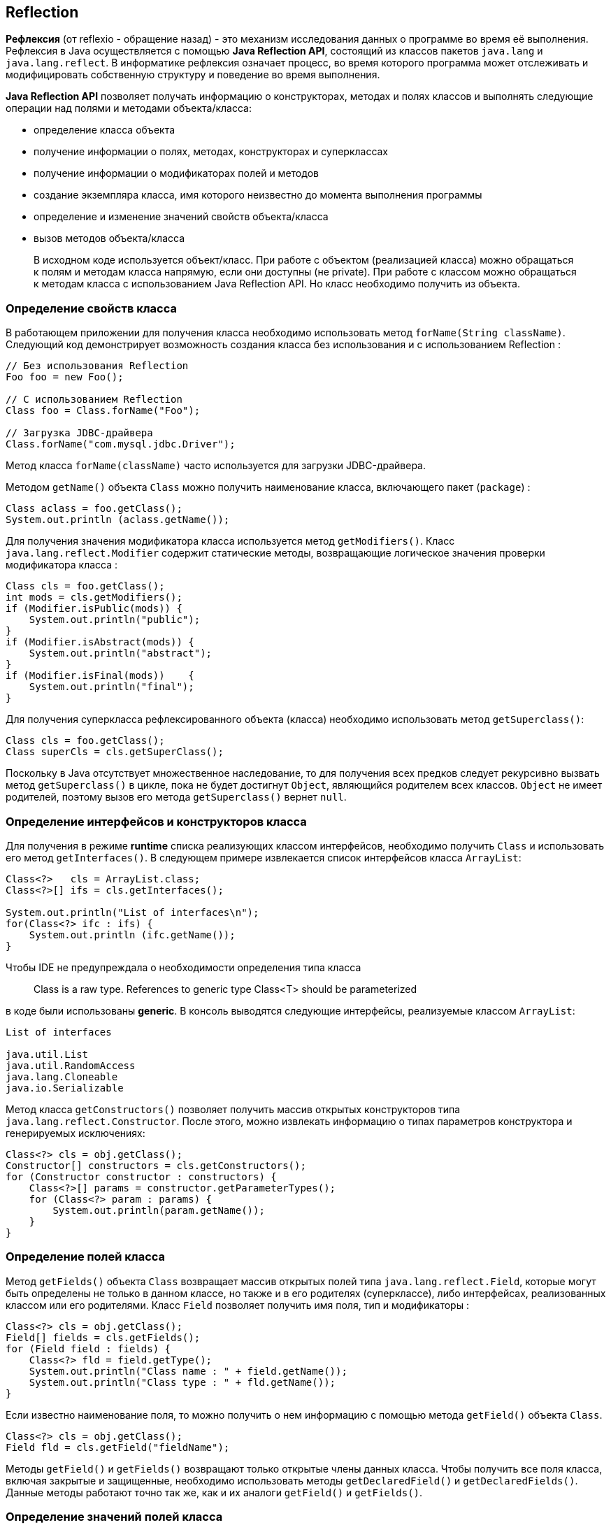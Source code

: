 == Reflection

*Рефлексия* (от reflexio - обращение назад) - это механизм исследования данных о программе во время её выполнения. Рефлексия в Java осуществляется с помощью *Java Reflection API*, состоящий из классов пакетов `java.lang` и `java.lang.reflect`. В информатике рефлексия означает процесс, во время которого программа может отслеживать и модифицировать собственную структуру и поведение во время выполнения.

*Java Reflection API* позволяет получать информацию о конструкторах, методах и полях классов и выполнять следующие операции над полями и методами объекта/класса:

* определение класса объекта
* получение информации о полях, методах, конструкторах и суперклассах
* получение информации о модификаторах полей и методов
* создание экземпляра класса, имя которого неизвестно до момента выполнения программы
* определение и изменение значений свойств объекта/класса
* вызов методов объекта/класса

> В исходном коде используется объект/класс. При работе с объектом (реализацией класса) можно обращаться к полям и методам класса напрямую, если они доступны (не private). При работе с классом можно обращаться к методам класса с использованием Java Reflection API. Но класс необходимо получить из объекта.

=== Определение свойств класса

В работающем приложении для получения класса необходимо использовать метод `forName(String className)`. Следующий код демонстрирует возможность создания класса без использования и с использованием Reflection :

[source, java]
----
// Без использования Reflection
Foo foo = new Foo();

// С использованием Reflection
Class foo = Class.forName("Foo");

// Загрузка JDBC-драйвера
Class.forName("com.mysql.jdbc.Driver");
----

Метод класса `forName(className)` часто используется для загрузки JDBC-драйвера.

Методом `getName()` объекта `Class` можно получить наименование класса, включающего пакет (`package`) :

[source, java]
----
Class aclass = foo.getClass();
System.out.println (aclass.getName());
----

Для получения значения модификатора класса используется метод `getModifiers()`. Класс `java.lang.reflect.Modifier` содержит статические методы, возвращающие логическое значения проверки модификатора класса :

[source, java]
----
Class cls = foo.getClass();
int mods = cls.getModifiers();
if (Modifier.isPublic(mods)) {
    System.out.println("public");
}
if (Modifier.isAbstract(mods)) {
    System.out.println("abstract");
}
if (Modifier.isFinal(mods))    {
    System.out.println("final");
}
----

Для получения суперкласса рефлексированного объекта (класса) необходимо использовать метод `getSuperclass()`:

[source, java]
----
Class cls = foo.getClass();
Class superCls = cls.getSuperClass();
----

Поскольку в Java отсутствует множественное наследование, то для получения всех предков следует рекурсивно вызвать метод `getSuperclass()` в цикле, пока не будет достигнут `Object`, являющийся родителем всех классов. `Object` не имеет родителей, поэтому вызов его метода `getSuperclass()` вернет `null`.

=== Определение интерфейсов и конструкторов класса

Для получения в режиме *runtime* списка реализующих классом интерфейсов, необходимо получить `Class` и использовать его метод `getInterfaces()`. В следующем примере извлекается список интерфейсов класса `ArrayList`:

[source, java]
----
Class<?>   cls = ArrayList.class;
Class<?>[] ifs = cls.getInterfaces();

System.out.println("List of interfaces\n");
for(Class<?> ifc : ifs) {
    System.out.println (ifc.getName());
}
----

Чтобы IDE не предупреждала о необходимости определения типа класса

> Class is a raw type. References to generic type Class<T> should be parameterized

в коде были использованы *generic*. В консоль выводятся следующие интерфейсы, реализуемые классом `ArrayList`:

[source, out]
----
List of interfaces

java.util.List
java.util.RandomAccess
java.lang.Cloneable
java.io.Serializable
----

Метод класса `getConstructors()` позволяет получить массив открытых конструкторов типа `java.lang.reflect.Constructor`. После этого, можно извлекать информацию о типах параметров конструктора и генерируемых исключениях:

[source, java]
----
Class<?> cls = obj.getClass();
Constructor[] constructors = cls.getConstructors();
for (Constructor constructor : constructors) {
    Class<?>[] params = constructor.getParameterTypes();
    for (Class<?> param : params) {
        System.out.println(param.getName());
    }
}
----

=== Определение полей класса

Метод `getFields()` объекта `Class` возвращает массив открытых полей типа `java.lang.reflect.Field`, которые могут быть определены не только в данном классе, но также и в его родителях (суперклассе), либо интерфейсах, реализованных классом или его родителями. Класс `Field` позволяет получить имя поля, тип и модификаторы :

[source, java]
----
Class<?> cls = obj.getClass();
Field[] fields = cls.getFields();
for (Field field : fields) {
    Class<?> fld = field.getType();
    System.out.println("Class name : " + field.getName());
    System.out.println("Class type : " + fld.getName());
}
----

Если известно наименование поля, то можно получить о нем информацию с помощью метода `getField()` объекта `Class`.

[source, java]
----
Class<?> cls = obj.getClass();
Field fld = cls.getField("fieldName");
----

Методы `getField()` и `getFields()` возвращают только открытые члены данных класса. Чтобы получить все поля класса, включая закрытые и защищенные, необходимо использовать методы `getDeclaredField()` и `getDeclaredFields()`. Данные методы работают точно так же, как и их аналоги `getField()` и `getFields()`.

=== Определение значений полей класса

Класс `Field` содержит специализированные методы для получения значений примитивных типов:

* `getInt()`
* `getFloat()`
* `getByte()`
* ...

Для установки значения поля, используется метод `set()`. Для примитивных типов имеются методы:

* `setInt()`
* `setFloat()`
* `setByte()`
* ...

[source, java]
----
Class<?> cls = obj.getClass();
Field field = cls.getField("fieldName");

String value = (String) field.get(obj);
field.set(obj, "New value");
----

Ниже приведен пример изменения значения закрытого поля класса в runtime.

=== Определение методов класса

Метод `getMethods()` объекта `Class` возвращает массив открытых методов типа `java.lang.reflect.Method`. Эти методы могут быть определены не только в классе, но также и в его родителях (суперклассе), либо интерфейсах, реализованных классом или его родителями. Класс `Method` позволяет получить имя метода, тип возвращаемого им значения, типы параметров метода, модификаторы и генерируемые исключения.

[source, java]
----
Class<?> cls = obj.getClass();
Method[] methods = cls.getMethods();
for (Method method : methods) {
    System.out.println("Method name : " + method.getName());
    System.out.println("Return type : " + method.getReturnType().getName());

    Class<?>[] params = method.getParameterTypes();
    System.out.print("Parameters : ");
    for (Class<?> paramType : params) {
        System.out.print(" " + paramType.getName());
    }
    System.out.println();
}
----

Если известно имя метода и типы его параметров, то можно получить отдельный метод класса :

[source, java]
----
Class<?> cls = obj.getClass();
Class[] params = new Class[] {Integer.class, String.class};

Method method = cls.getMethod("methodName", params);
----

=== Пример изменения значения закрытого поля класса

Чтобы изменить значение закрытого (`private`) поля класса необходимо получить это поле методом `getDeclaredField()` и вызвать метод `setAccessible(true)` объекта `Field`, чтобы открыть доступ к полю. После этого значение закрытого поля можно изменять, если оно не `final`. В следующем примере определен внутренний класс `PrivateFinalFields` с набором закрытых полей; одно из полей `final`. При создании объекта класса поля инициализируются. В методе `main()` примера поочередно в закрытые поля вносятся изменения и свойства объекта выводятся в консоль.

[source, java]
----
import java.lang.reflect.Field;

class PrivateFinalFields {
    private final String s  = "String S";
    private int i  = 1;
    private String s2 = "String S2";

    public String toString() {
        return "i = " + i + ", " + s + ", " + s2;
    }
}
----

[source, java]
----
public class ModifyngPrivateFields {
    public static void main(String[] args) throws Exception {
        PrivateFinalFields pf = new PrivateFinalFields();

        Field f = pf.getClass().getDeclaredField("i");
        f.setAccessible(true);
        f.setInt(pf, 47);
        System.out.println("1. " + pf);

        f = pf.getClass().getDeclaredField("s");
        f.setAccessible(true);
        f.set(pf, "MODIFY S");
        System.out.println("2. " + pf);

        f = pf.getClass().getDeclaredField("s2");
        f.setAccessible(true);
        f.set(pf, "MODIFY S2");

        f = pf.getClass().getDeclaredField("i");
        f.setAccessible(true);
        f.setInt(pf, 35);
        System.out.println("3. " + pf);
    }
}
----

В результате выполнения примера в консоль будут выведены следующие сообщения :

[source, out]
----
1. i = 47, String S, String S2
2. i = 47, String S, String S2
3. i = 35, String S, MODIFY S2
----

Из приведённого примера видно что поля `private` можно изменять. Для этого необходимо получить объект типа `java.lang.reflect.Field` с помощью метода `getDeclaredField()`, вызвать его метод `setAccessible(true)` и с помощью метода `set()` установить требуемое значение поля. Необходимо иметь в виду, что наличие модификатора `final` в закрытом текстовом поле не вызывает исключений при изменении значений, а само значение поля остаётся прежним, т.е. `final` поля остаются неизменные. Если не вызвать метод открытия доступа к полю `setAccessible(true)`, то будет вызвано исключение `java.lang.IllegalAccessException`.

=== Пример вызова метода `invoke()`

*Java Reflection Api* позволяет вызвать метод класса. Рассмотрим пример, в котором определим класс `Reflect`, включающий поля и методы управления ими. В runtime с помощью метода данного класса будем изменять значения полей и распечатывать их.

Класс `Reflect` включает два закрытых поля `id`, `name` и методы управления их значениями *set/get*. Дополнительно в класс включим метод `setData()`, который будем вызывать для изменения значений полей, и метод `toString()` для печати их значений.

[source, java]
----
class Reflect {
    private String name;
    private int id;

    Reflect() {
        this.name = "Test";
        this.id = 999;
    }

    public int getId() {
        return id;
    }

    public void setId(int id) {
        this.id = id;
    }

    String getName() {
        return name;
    }

    public void setName(String name) {
        this.name = name;
    }

    public void setData(final int id, String name) {
        this.id   = id;
        this.name = name;
    }

    @Override
    public String toString() {
        return "Reflect [ id : " + id + ", name : " + name + "]";
    }
}
----

Для тестирования объекта типа `Reflect` с помощью *Java Reflection Api* создадим класс `ReflectionTest`. В этот класс включим два метода `getClassFields()` и `getClassMethods()`, которые в *runtime* распечатают всю информацию (описание полей и методов) о классе. Методы получают класс в качестве параметра. В процедурах сначала определяются массивы полей и методы; после этого их параметры распечатываются :

[source, java]
----
private void getClassFields(Class<?> cls) {
    Field[] fields = cls.getDeclaredFields();
    System.out.println("Class fields");
    for (Field field : fields) {
        Class<?> fld = field.getType();
        System.out.println("Class name : " + field.getName());
        System.out.println("Class type : " + fld.getName());
    }
}

private void getClassMethods(Class<?> cls) {
    Method[] methods = cls.getDeclaredMethods();
    System.out.println("Class methods");
    for (Method method : methods) {
        System.out.println("Method name : " + method.getName());
        System.out.println("Return type : " + method.getReturnType().getName());
        Class<?>[] params = method.getParameterTypes();
        System.out.print("Parameters : ");
        for (Class<?> param : params) {
            System.out.print(" " + param.getName());
        }
        System.out.println();
    }
}
----

В конструкторе класса `ReflectionTest` сначала вызываются процедуры определения полей и методов объекта/класса `Reflect`. После этого вызываются методы изменения значений и печати значений с использованием *Reflection API*. Для определения метода `setData()` используется массив типов параметров. Вызов метода `setData()` выполняется с передачей ему массива новых значений.

[source, java]
----
public class ReflectionTest {
    static Reflect reflect;

    public ReflectionTest() {
        getClassFields(reflect.getClass());
        getClassMethods(reflect.getClass());

        Class<?> cls = reflect.getClass();
        try {
            System.out.println("\n1. invoke method toString()\n");

            Method method = cls.getMethod("toString");
            System.out.println(method.invoke(reflect));

            Class<?>[] paramTypes;
            Object  [] args;

            paramTypes = new Class[] {int.class, String.class};
            method = cls.getMethod("setData", paramTypes);

            args = new Object[]{(int)123,new String("New value")};
            method.invoke(reflect, args);

            System.out.println("\n2. invoke method toString()\n");
            method = cls.getMethod("toString");
            System.out.println(method.invoke(reflect));

        } catch (NoSuchMethodException | SecurityException | IllegalAccessException | IllegalArgumentException | InvocationTargetException e) {
            System.out.println(e);
        }
    }

    private void getClassFields(Class<?> cls) {
        Field[] fields = cls.getDeclaredFields();
        System.out.println("Class fields");
        for (Field field : fields) {
            Class<?> fld = field.getType();
            System.out.println("Class name : " + field.getName());
            System.out.println("Class type : " + fld.getName());
        }
    }

    private void getClassMethods(Class<?> cls) {
        Method[] methods = cls.getDeclaredMethods();
        System.out.println("Class methods");
        for (Method method : methods) {
            System.out.println("Method name : " + method.getName());
            System.out.println("Return type : " + method.getReturnType().getName());
            Class<?>[] params = method.getParameterTypes();
            System.out.print("Parameters : ");
            for (Class<?> param : params) {
                System.out.print(" " + param.getName());
            }
            System.out.println();
        }
    }

    public static void main(String[] args) {
        this.reflect = new Reflect();
        new ReflectionTest();
        System.exit(0);
    }
}
----

В результате выполнения примера в консоль будут выведены представленные ниже сообщения. Методы `setData()` и `toString()`, вызываемые с помощью *Java Reflection API*, вносят измнения в закрытые поля класса и распечатываются их значения.

[source, out]
----
Class fields

Class name : name
Class type : java.lang.String
Class name : id
Class type : int

Class methods

Method name : toString
Return type : java.lang.String
Parameters  :

Method name : getId
Return type : int
Parameters  :

Method name : setId
Return type : void
Parameters :  int

Method name : getName
Return type : java.lang.String
Parameters  :

Method name : setName
Return type : void
Parameters :  java.lang.String

Method name : setData
Return type : void
Parameters :  int java.lang.String

1. invoke method toString()

Reflect [ id : 999, name : Test]

2. invoke method toString()

Reflect [ id : 123, name : New value]
----
